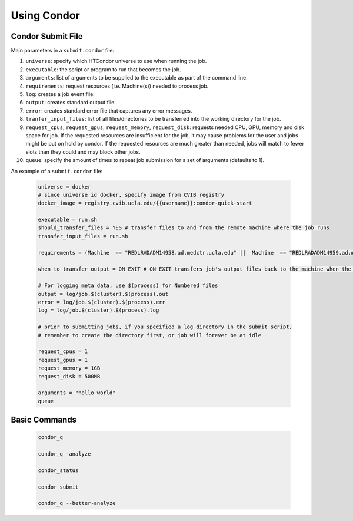 .. highlight:: shell

######################################
Using Condor
######################################

******************************************************
Condor Submit File
******************************************************

Main parameters in a ``submit.condor`` file:

1. ``universe``: specify which HTCondor universe to use when running the job.

2. ``executable``: the script or program to run that becomes the job.

3. ``arguments``: list of arguments to be supplied to the executable as part of the command line.

4. ``requirements``: request resources (i.e. Machine(s)) needed to process job.

5. ``log``: creates a job event file.

6. ``output``: creates standard output file. 

7. ``error``: creates standard error file that captures any error messages. 

8. ``tranfer_input_files``: list of all files/directories to be transferred into the working directory for the job.

9. ``request_cpus``, ``request_gpus``, ``request_memory``, ``request_disk``: requests needed CPU, GPU, memory and disk space for job.
   If the requested resources are insufficient for the job, it may cause problems for the user and jobs might be put on hold by condor.
   If the requested resources are much greater than needed, jobs will match to fewer slots than they could and may block other jobs.

10. ``queue``: specify the amount of times to repeat job submission for a set of arguments (defaults to 1).

An example of a ``submit.condor`` file:

    .. code-block:: bash

        universe = docker
        # since universe id docker, specify image from CVIB registry
        docker_image = registry.cvib.ucla.edu/{{username}}:condor-quick-start

        executable = run.sh
        should_transfer_files = YES # transfer files to and from the remote machine where the job runs
        transfer_input_files = run.sh

        requirements = (Machine  == "REDLRADADM14958.ad.medctr.ucla.edu" ||  Machine  == "REDLRADADM14959.ad.medctr.ucla.edu" )

        when_to_transfer_output = ON_EXIT # ON_EXIT transfers job's output files back to the machine when the job completes and exits automatically

        # For logging meta data, use $(process) for Numbered files
        output = log/job.$(cluster).$(process).out
        error = log/job.$(cluster).$(process).err
        log = log/job.$(cluster).$(process).log

        # prior to submitting jobs, if you specified a log directory in the submit script,
        # remember to create the directory first, or job will forever be at idle

        request_cpus = 1
        request_gpus = 1
        request_memory = 1GB
        request_disk = 500MB

        arguments = "hello world"
        queue

******************************************************
Basic Commands
******************************************************

    .. code-block:: bash

        condor_q

        condor_q -analyze

        condor_status

        condor_submit

        condor_q --better-analyze

         
